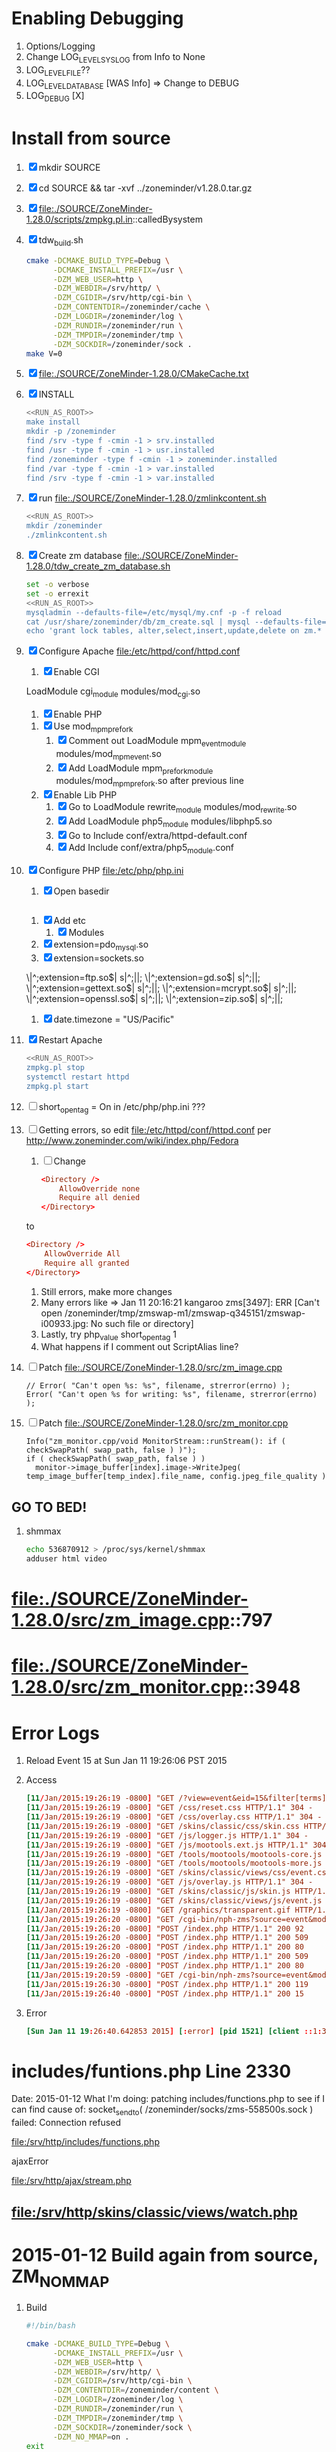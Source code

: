 * Enabling Debugging
  1. Options/Logging
  2. Change LOG_LEVEL_SYSLOG from Info to None
  3. LOG_LEVEL_FILE??
  4. LOG_LEVEL_DATABASE [WAS Info] => Change to DEBUG
  5. LOG_DEBUG [X]

* Install from source
  1. [X] mkdir SOURCE
  2. [X] cd SOURCE && tar -xvf ../zoneminder/v1.28.0.tar.gz
  3. [X] file:./SOURCE/ZoneMinder-1.28.0/scripts/zmpkg.pl.in::calledBysystem
  4. [X] tdw_build.sh
     #+BEGIN_SRC sh :tangle SOURCE/ZoneMinder-1.28.0/tdw_build.sh :shebang #!/bin/bash
       cmake -DCMAKE_BUILD_TYPE=Debug \
             -DCMAKE_INSTALL_PREFIX=/usr \
             -DZM_WEB_USER=http \
             -DZM_WEBDIR=/srv/http/ \
             -DZM_CGIDIR=/srv/http/cgi-bin \
             -DZM_CONTENTDIR=/zoneminder/cache \
             -DZM_LOGDIR=/zoneminder/log \
             -DZM_RUNDIR=/zoneminder/run \
             -DZM_TMPDIR=/zoneminder/tmp \
             -DZM_SOCKDIR=/zoneminder/sock .
       make V=0
     #+END_SRC
  5. [X] file:./SOURCE/ZoneMinder-1.28.0/CMakeCache.txt
  6. [X] INSTALL
     #+BEGIN_SRC sh :tangle SOURCE/ZoneMinder-1.28.0/tdw_install.sh :shebang #!/bin/bash :noweb yes
       <<RUN_AS_ROOT>>
       make install
       mkdir -p /zoneminder
       find /srv -type f -cmin -1 > srv.installed
       find /usr -type f -cmin -1 > usr.installed
       find /zoneminder -type f -cmin -1 > zoneminder.installed
       find /var -type f -cmin -1 > var.installed
       find /srv -type f -cmin -1 > var.installed
     #+END_SRC
  7. [X] run file:./SOURCE/ZoneMinder-1.28.0/zmlinkcontent.sh
     #+BEGIN_SRC sh :tangle SOURCE/ZoneMinder-1.28.0/tdw_run_zmlinkcontent.sh :shebang #!/bin/bash :noweb yes
       <<RUN_AS_ROOT>>
       mkdir /zoneminder
       ./zmlinkcontent.sh
     #+END_SRC
  8. [X] Create zm database file:./SOURCE/ZoneMinder-1.28.0/tdw_create_zm_database.sh
     #+BEGIN_SRC sh :tangle ./SOURCE/ZoneMinder-1.28.0/tdw_create_zm_database.sh :shebang #!/bin/bash :noweb yes
       set -o verbose
       set -o errexit
       <<RUN_AS_ROOT>>
       mysqladmin --defaults-file=/etc/mysql/my.cnf -p -f reload
       cat /usr/share/zoneminder/db/zm_create.sql | mysql --defaults-file=/etc/mysql/my.cnf -p
       echo 'grant lock tables, alter,select,insert,update,delete on zm.* to 'zmuser'@localhost identified by "zmpass";' | mysql --defaults-file=/etc/mysql/my.cnf -p mysql
     #+END_SRC
  9. [X] Configure Apache file:/etc/httpd/conf/httpd.conf
     1. [X] Enable CGI
	LoadModule cgi_module modules/mod_cgi.so
     2. [X] Enable PHP
	1. [X] Use mod_mpm_prefork
	   1. [X] Comment out LoadModule mpm_event_module modules/mod_mpm_event.so
	   2. [X] Add LoadModule mpm_prefork_module modules/mod_mpm_prefork.so after previous line
	2. [X] Enable Lib PHP
	   1. [X] Go to LoadModule rewrite_module modules/mod_rewrite.so
	   2. [X] Add LoadModule php5_module modules/libphp5.so
	   3. [X] Go to Include conf/extra/httpd-default.conf
	   4. [X] Add Include conf/extra/php5_module.conf
  10. [X] Configure PHP file:/etc/php/php.ini
      1. [X] Open basedir
            #+BEGIN_SRC conf
            #+END_SRC
	 1. [X] Add etc
      2. [X] Modules
	 1. [X] extension=pdo_mysql.so
	 2. [X] extension=sockets.so
	 # Enable these libraries by removing the leading comment character
	 \|^;extension=ftp.so$|       s|^;||;
	 \|^;extension=gd.so$|        s|^;||;
	 \|^;extension=gettext.so$|   s|^;||;
	 \|^;extension=mcrypt.so$|    s|^;||;
	 \|^;extension=openssl.so$|   s|^;||;
	 \|^;extension=zip.so$|       s|^;||;
      3. [X] date.timezone = "US/Pacific"
  11. [X] Restart Apache
      #+BEGIN_SRC sh :tangle SOURCE/ZoneMinder-1.28.0/tdw_restart_zoneminder.sh :shebang #!/bin/bash :noweb yes
        <<RUN_AS_ROOT>>
        zmpkg.pl stop
        systemctl restart httpd
        zmpkg.pl start
      #+END_SRC
  14. [ ] short_open_tag = On in /etc/php/php.ini ???
  16. [ ] Getting errors, so edit file:/etc/httpd/conf/httpd.conf per http://www.zoneminder.com/wiki/index.php/Fedora
      1. [ ] Change
	 #+BEGIN_SRC conf
           <Directory />
               AllowOverride none
               Require all denied
           </Directory>
	 #+END_SRC
	 to
	 #+BEGIN_SRC conf
           <Directory />
               AllowOverride All
               Require all granted
           </Directory>
	 #+END_SRC
      2. Still errors, make more changes
      3. Many errors like => Jan 11 20:16:21 kangaroo zms[3497]: ERR [Can't open /zoneminder/tmp/zmswap-m1/zmswap-q345151/zmswap-i00933.jpg: No such file or directory]
      4. Lastly, try php_value short_open_tag 1
      5. What happens if I comment out ScriptAlias line?
  17. [ ] Patch file:./SOURCE/ZoneMinder-1.28.0/src/zm_image.cpp
      #+BEGIN_SRC c++
        // Error( "Can't open %s: %s", filename, strerror(errno) );
        Error( "Can't open %s for writing: %s", filename, strerror(errno) );
      #+END_SRC
  18. [ ] Patch file:./SOURCE/ZoneMinder-1.28.0/src/zm_monitor.cpp
      #+BEGIN_SRC c++
        Info("zm_monitor.cpp/void MonitorStream::runStream(): if ( checkSwapPath( swap_path, false ) )");
        if ( checkSwapPath( swap_path, false ) )
          monitor->image_buffer[index].image->WriteJpeg( temp_image_buffer[temp_index].file_name, config.jpeg_file_quality )
      #+END_SRC
** GO TO BED!
   1. shmmax
      #+BEGIN_SRC sh
        echo 536870912 > /proc/sys/kernel/shmmax
        adduser html video
      #+END_SRC
* file:./SOURCE/ZoneMinder-1.28.0/src/zm_image.cpp::797
* file:./SOURCE/ZoneMinder-1.28.0/src/zm_monitor.cpp::3948
* Error Logs
  1. Reload Event 15 at Sun Jan 11 19:26:06 PST 2015
  2. Access
     #+BEGIN_SRC conf
       [11/Jan/2015:19:26:19 -0800] "GET /?view=event&eid=15&filter[terms][0][attr]=MonitorId&filter[terms][0][op]=%3D&filter[terms][0][val]=1&sort_field=StartTime&sort_asc=1&page=1 HTTP/1.1" 200 11617
       [11/Jan/2015:19:26:19 -0800] "GET /css/reset.css HTTP/1.1" 304 -
       [11/Jan/2015:19:26:19 -0800] "GET /css/overlay.css HTTP/1.1" 304 -
       [11/Jan/2015:19:26:19 -0800] "GET /skins/classic/css/skin.css HTTP/1.1" 304 -
       [11/Jan/2015:19:26:19 -0800] "GET /js/logger.js HTTP/1.1" 304 -
       [11/Jan/2015:19:26:19 -0800] "GET /js/mootools.ext.js HTTP/1.1" 304 -
       [11/Jan/2015:19:26:19 -0800] "GET /tools/mootools/mootools-core.js HTTP/1.1" 304 -
       [11/Jan/2015:19:26:19 -0800] "GET /tools/mootools/mootools-more.js HTTP/1.1" 304 -
       [11/Jan/2015:19:26:19 -0800] "GET /skins/classic/views/css/event.css HTTP/1.1" 304 -
       [11/Jan/2015:19:26:19 -0800] "GET /js/overlay.js HTTP/1.1" 304 -
       [11/Jan/2015:19:26:19 -0800] "GET /skins/classic/js/skin.js HTTP/1.1" 304 -
       [11/Jan/2015:19:26:19 -0800] "GET /skins/classic/views/js/event.js HTTP/1.1" 304 -
       [11/Jan/2015:19:26:19 -0800] "GET /graphics/transparent.gif HTTP/1.1" 304 -
       [11/Jan/2015:19:26:20 -0800] "GET /cgi-bin/nph-zms?source=event&mode=jpeg&event=15&frame=1&scale=100&rate=100&maxfps=5&replay=single&connkey=417685&rand=1421033179 HTTP/1.1" 200 -
       [11/Jan/2015:19:26:20 -0800] "POST /index.php HTTP/1.1" 200 92
       [11/Jan/2015:19:26:20 -0800] "POST /index.php HTTP/1.1" 200 509
       [11/Jan/2015:19:26:20 -0800] "POST /index.php HTTP/1.1" 200 80
       [11/Jan/2015:19:26:20 -0800] "POST /index.php HTTP/1.1" 200 509
       [11/Jan/2015:19:26:20 -0800] "POST /index.php HTTP/1.1" 200 80
       [11/Jan/2015:19:20:59 -0800] "GET /cgi-bin/nph-zms?source=event&mode=jpeg&event=15&frame=1&scale=100&rate=100&maxfps=5&replay=single&connkey=647696&rand=1421032859 HTTP/1.1" 200 -
       [11/Jan/2015:19:26:30 -0800] "POST /index.php HTTP/1.1" 200 119
       [11/Jan/2015:19:26:40 -0800] "POST /index.php HTTP/1.1" 200 15
     #+END_SRC
  3. Error
     #+BEGIN_SRC conf
       [Sun Jan 11 19:26:40.642853 2015] [:error] [pid 1521] [client ::1:35275] ERR [socket_sendto( /zoneminder/socks/zms-417685s.sock ) failed: No such file or directory], referer: http://localhost/?view=event&eid=15&filter[terms][0][attr]=MonitorId&filter[terms][0][op]=%3D&filter[terms][0][val]=1&sort_field=StartTime&sort_asc=1&page=1
     #+END_SRC
      
* includes/funtions.php Line 2330
  Date: 2015-01-12
  What I'm doing: patching includes/functions.php to see if I can find cause of:
  socket_sendto( /zoneminder/socks/zms-558500s.sock ) failed: Connection refused

  file:/srv/http/includes/functions.php

  ajaxError

  file:/srv/http/ajax/stream.php

** file:/srv/http/skins/classic/views/watch.php
* 2015-01-12 Build again from source, ZM_NO_MMAP
  1. Build
     #+BEGIN_SRC sh :tangle /tmp/a.sh
       #!/bin/bash

       cmake -DCMAKE_BUILD_TYPE=Debug \
             -DCMAKE_INSTALL_PREFIX=/usr \
             -DZM_WEB_USER=http \
             -DZM_WEBDIR=/srv/http/ \
             -DZM_CGIDIR=/srv/http/cgi-bin \
             -DZM_CONTENTDIR=/zoneminder/content \
             -DZM_LOGDIR=/zoneminder/log \
             -DZM_RUNDIR=/zoneminder/run \
             -DZM_TMPDIR=/zoneminder/tmp \
             -DZM_SOCKDIR=/zoneminder/sock \
             -DZM_NO_MMAP=on .
       exit

       make V=0
     #+END_SRC
  2. Make and Install
  3. Enable PHP file:/etc/httpd/conf/httpd.conf
     1. Place this in the LoadModule list anywhere after LoadModule dir_module modules/mod_dir.so:
	#+BEGIN_SRC conf
	  LoadModule php5_module modules/libphp5.so
	#+END_SRC
     2. Place this at the end of the Include list:
	#+BEGIN_SRC conf
	  Include conf/extra/php5_module.conf     
	#+END_SRC
     3. To use mod_mpm_prefork replace
	#+BEGIN_SRC conf
          LoadModule mpm_event_module modules/mod_mpm_event.so        
	#+END_SRC
	with
	#+BEGIN_SRC conf
          LoadModule mpm_prefork_module modules/mod_mpm_prefork.so        
	#+END_SRC
     4. Enable CGI

* 2015-01-13 Note that event.php has $connkey = generateConnKey();
** function generateConnKey file:/srv/http/includes/functions.php::2356  
** file:/srv/http/skins/classic/views/
** file:/srv/http/skins/classic/views/js/event.js.php
** file:/srv/http/skins/classic/views/js/event.js
* Chunks
  #+NAME: RUN_AS_ROOT
  #+BEGIN_SRC sh
    if [[ $EUID -ne 0 ]]; then
        echo "This script must be run as root" 1>&2
        exit 1
    fi
  #+END_SRC
* INSTALL doc
       Basic steps for installing ZoneMinder on a fresh system
       -------------------------------------------------------
       1) After installing all the required dependencies, in the project directory, run "cmake [extra options] ."
       This behaves like ./configure. It is also possible to supply configuration options, e.g. cmake -DZM_DB_PASS="mypass" .
       2) Run "make" to compile ZoneMinder
       3) Run "make install" (as root, or use sudo) to install ZoneMinder to your system.
       4) Create a directory for the content and the necessary symlinks by running zmlinkcontent.sh with the directory you want to use. e.g. ./zmlinkcontent.sh /nfs/zm
       5) Create a database for zoneminder, called "zm".
       6) Create a user for the zoneminder database, called zmuser with password and full privileges to the "zm" database.
       NOTE: The database server, database name, user and password can be different and adjusted during configuration step with the options in this file, or by editing /etc/zm.conf
       7) Populate the zoneminder database using the script zm_create.sql. This should be found in <prefix>/share/zoneminder/db or in the project/db directory.

       8) Create an apache virtual host for ZoneMinder. Make sure to use the same paths as ZM_WEBDIR and ZM_CGIDIR in /etc/zm.conf
       9) Create other config if desired (e.g. rsyslog, logrotate and such). Some of this can be found in <prefix>/share/zoneminder/misc or project/misc directory
       10) Setup an init script for your system. Its also possible to use "zmpkg.pl start" and "zmpkg.pl stop" if you can't find a one.

       Basic steps for upgrading ZoneMinder
       ------------------------------------
       1) If you wish to use the same paths and configuration as the currently installed ZoneMinder, you need to provide cmake with options that match your current installation.
       You can provide those options in the command line to cmake, e.g. cmake -DZM_DB_PASS="blah" -DZM_WEBDIR="/usr/local/share/zoneminder/www" -DCMAKE_INSTALL_FULL_BINDIR="/usr/bin" .
       Or alternatively, for convenience, use the cmakecacheimport.sh script. This reads a zoneminder configuration file (zm.conf) and creates a cmake initial cache file called zm_conf.cmake, which you can then provide to cmake.
       For example:
       ./cmakecacheimport.sh /etc/zm.conf
       cmake -C zm_conf.cmake [extra options] .

       2) Run "make" to compile ZoneMinder
       3) Run "make install" (as root, or use sudo) to install ZoneMinder to your system.
       4) Depending on your configuration: If the DIR_EVENTS and DIR_IMAGES options are set to default (pointing to web directory/events and web directory/images), You will need to update the symlinks in the web directory to the correct folders. e.g. web directory/events should point to the real events directory, and likewise for the images directory.
       You can use the zmlinkcontent.sh script for this. For example, if /var/lib/zoneminder is the folder that contains the "images" and "events" directories, you can use:
       ./zmlinkcontent.sh /var/lib/zoneminder
       By default, the content directory for new installations is /var/lib/zoneminder. This can be overridden in cmake with the ZM_CONTENTDIR option. e.g. cmake -DZM_CONTENTDIR="/some/big/storage/zm" .

       5) Run zmupdate.pl to update the database layout to the new version.

       Uninstallation:
       ---------------
       By default, cmake does not have an uninstall target, however we have added a one. Simply run make uninstall (or DESTDIR=mydestdir make uninstall if a DESTDIR was used) and it will remove all the files that cmake installed.
       It's also possible to do this manually. The file install_manifest.txt contains the list of files installed to the system. This can be used in many ways to delete all files installed by cmake, such as: xargs rm < install_manifest.txt

       Contributions:
       --------------
       Please visit our GitHub at http://github.com/ZoneMinder/ZoneMinder
  
